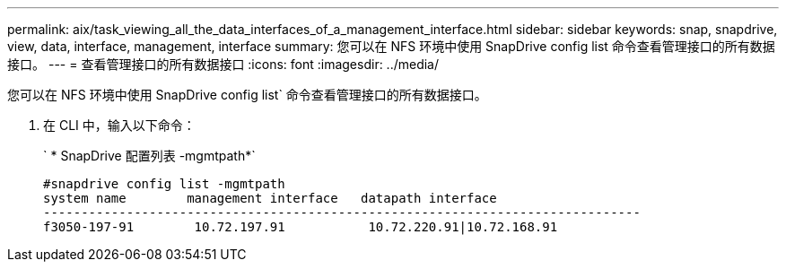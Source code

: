 ---
permalink: aix/task_viewing_all_the_data_interfaces_of_a_management_interface.html 
sidebar: sidebar 
keywords: snap, snapdrive, view, data, interface, management, interface 
summary: 您可以在 NFS 环境中使用 SnapDrive config list 命令查看管理接口的所有数据接口。 
---
= 查看管理接口的所有数据接口
:icons: font
:imagesdir: ../media/


[role="lead"]
您可以在 NFS 环境中使用 SnapDrive config list` 命令查看管理接口的所有数据接口。

. 在 CLI 中，输入以下命令：
+
` * SnapDrive 配置列表 -mgmtpath*`

+
[listing]
----
#snapdrive config list -mgmtpath
system name        management interface   datapath interface
-------------------------------------------------------------------------------
f3050-197-91        10.72.197.91           10.72.220.91|10.72.168.91
----

